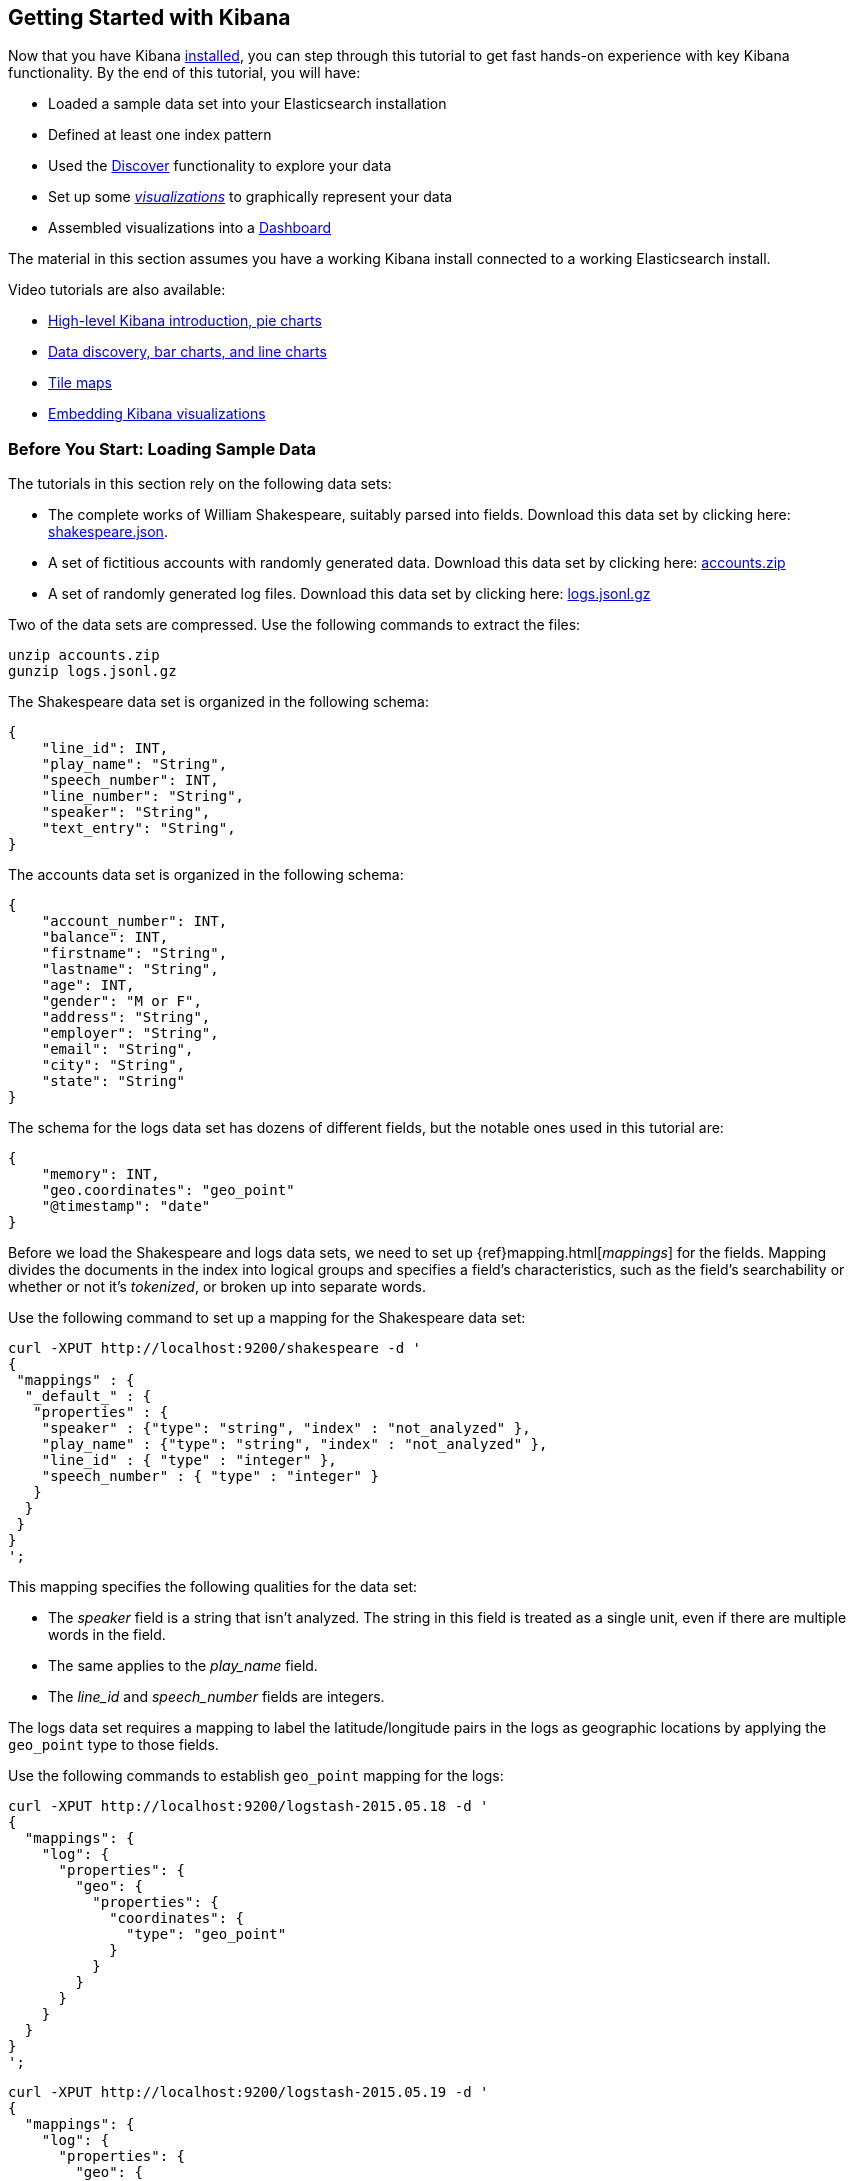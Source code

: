 [[getting-started]]
== Getting Started with Kibana

Now that you have Kibana <<setup,installed>>, you can step through this tutorial to get fast hands-on experience with 
key Kibana functionality. By the end of this tutorial, you will have:

* Loaded a sample data set into your Elasticsearch installation
* Defined at least one index pattern
* Used the <<discover, Discover>> functionality to explore your data
* Set up some <<visualize,_visualizations_>> to graphically represent your data
* Assembled visualizations into a <<dashboard,Dashboard>>

The material in this section assumes you have a working Kibana install connected to a working Elasticsearch install.

Video tutorials are also available:

* https://www.elastic.co/blog/kibana-4-video-tutorials-part-1[High-level Kibana introduction, pie charts]
* https://www.elastic.co/blog/kibana-4-video-tutorials-part-2[Data discovery, bar charts, and line charts]
* https://www.elastic.co/blog/kibana-4-video-tutorials-part-3[Tile maps]
* https://www.elastic.co/blog/kibana-4-video-tutorials-part-4[Embedding Kibana visualizations] 

[float]
[[tutorial-load-dataset]]
=== Before You Start: Loading Sample Data

The tutorials in this section rely on the following data sets:

* The complete works of William Shakespeare, suitably parsed into fields. Download this data set by clicking here: 
  https://www.elastic.co/guide/en/kibana/3.0/snippets/shakespeare.json[shakespeare.json].
* A set of fictitious accounts with randomly generated data. Download this data set by clicking here: 
  https://github.com/bly2k/files/blob/master/accounts.zip?raw=true[accounts.zip]
* A set of randomly generated log files. Download this data set by clicking here: 
  https://download.elastic.co/demos/kibana/gettingstarted/logs.jsonl.gz[logs.jsonl.gz]

Two of the data sets are compressed. Use the following commands to extract the files:

[source,shell]
unzip accounts.zip
gunzip logs.jsonl.gz

The Shakespeare data set is organized in the following schema:

[source,json]
{
    "line_id": INT,
    "play_name": "String",
    "speech_number": INT,
    "line_number": "String",
    "speaker": "String",
    "text_entry": "String",
}

The accounts data set is organized in the following schema:

[source,json]
{
    "account_number": INT,
    "balance": INT,
    "firstname": "String",
    "lastname": "String",
    "age": INT,
    "gender": "M or F",
    "address": "String",
    "employer": "String",
    "email": "String",
    "city": "String",
    "state": "String"
}

The schema for the logs data set has dozens of different fields, but the notable ones used in this tutorial are:

[source,json]
{
    "memory": INT,
    "geo.coordinates": "geo_point"
    "@timestamp": "date"
}

Before we load the Shakespeare and logs data sets, we need to set up {ref}mapping.html[_mappings_] for the fields. 
Mapping divides the documents in the index into logical groups and specifies a field's characteristics, such as the 
field's searchability or whether or not it's _tokenized_, or broken up into separate words.

Use the following command to set up a mapping for the Shakespeare data set:

[source,shell]
curl -XPUT http://localhost:9200/shakespeare -d '
{
 "mappings" : {
  "_default_" : {
   "properties" : {
    "speaker" : {"type": "string", "index" : "not_analyzed" },
    "play_name" : {"type": "string", "index" : "not_analyzed" },
    "line_id" : { "type" : "integer" },
    "speech_number" : { "type" : "integer" }
   }
  }
 }
}
';

This mapping specifies the following qualities for the data set:

* The _speaker_ field is a string that isn't analyzed. The string in this field is treated as a single unit, even if
there are multiple words in the field.
* The same applies to the _play_name_ field.
* The _line_id_ and _speech_number_ fields are integers.

The logs data set requires a mapping to label the latitude/longitude pairs in the logs as geographic locations by 
applying the `geo_point` type to those fields.

Use the following commands to establish `geo_point` mapping for the logs:

[source,shell]
curl -XPUT http://localhost:9200/logstash-2015.05.18 -d '
{
  "mappings": {
    "log": {
      "properties": {
        "geo": {
          "properties": {
            "coordinates": {
              "type": "geo_point"
            }
          }
        }
      }
    }
  }
}
';

[source,shell]
curl -XPUT http://localhost:9200/logstash-2015.05.19 -d '
{
  "mappings": {
    "log": {
      "properties": {
        "geo": {
          "properties": {
            "coordinates": {
              "type": "geo_point"
            }
          }
        }
      }
    }
  }
}
';

[source,shell]
curl -XPUT http://localhost:9200/logstash-2015.05.20 -d '
{
  "mappings": {
    "log": {
      "properties": {
        "geo": {
          "properties": {
            "coordinates": {
              "type": "geo_point"
            }
          }
        }
      }
    }
  }
}
';

The accounts data set doesn't require any mappings, so at this point we're ready to use the Elasticsearch 
{ref}/docs-bulk.html[`bulk`] API to load the data sets with the following commands:

[source,shell]
curl -XPOST 'localhost:9200/bank/account/_bulk?pretty' --data-binary @accounts.json
curl -XPOST 'localhost:9200/shakespeare/_bulk?pretty' --data-binary @shakespeare.json
curl -XPOST 'localhost:9200/_bulk?pretty' --data-binary @logs.jsonl

These commands may take some time to execute, depending on the computing resources available.

Verify successful loading with the following command:

[source,shell]
curl 'localhost:9200/_cat/indices?v'

You should see output similar to the following:

[source,shell]
health status index               pri rep docs.count docs.deleted store.size pri.store.size
yellow open   bank                  5   1       1000            0    418.2kb        418.2kb
yellow open   shakespeare           5   1     111396            0     17.6mb         17.6mb
yellow open   logstash-2015.05.18   5   1       4631            0     15.6mb         15.6mb
yellow open   logstash-2015.05.19   5   1       4624            0     15.7mb         15.7mb
yellow open   logstash-2015.05.20   5   1       4750            0     16.4mb         16.4mb

[[tutorial-define-index]]
=== Defining Your Index Patterns

Each set of data loaded to Elasticsearch has an <<settings-create-pattern,index pattern>>. In the previous section, the 
Shakespeare data set has an index named `shakespeare`, and the accounts  data set has an index named `bank`. An _index 
pattern_ is a string with optional wildcards that can match multiple indices. For example, in the common logging use 
case, a typical index name contains the date in MM-DD-YYYY format, and an index pattern for May would look something 
like `logstash-2015.05*`.

For this tutorial, any pattern that matches the name of an index we've loaded will work. Open a browser and 
navigate to `localhost:5601`. Click the *Settings* tab, then the *Indices* tab. Click *Add New* to define a new index 
pattern. Two of the sample data sets, the Shakespeare plays and the financial accounts, don't contain time-series data.
Make sure the *Index contains time-based events* box is unchecked when you create index patterns for these data sets.
Specify `shakes*`  as the index pattern for the Shakespeare data set and click *Create* to define the index pattern, then 
define a second index pattern named `ba*`.

The Logstash data set does contain time-series data, so after clicking *Add New* to define the index for this data
set, make sure the *Index contains time-based events* box is checked and select the `@timestamp` field from the 
*Time-field name* drop-down.

NOTE: When you define an index pattern, indices that match that pattern must exist in Elasticsearch. Those indices must 
contain data.

[float]
[[tutorial-discovering]]
=== Discovering Your Data

Click the *Discover* image:images/discover-compass.png[Compass icon] tab to display Kibana's data discovery functions:

image::images/tutorial-discover.png[]

Right under the tab itself, there is a search box where you can search your data. Searches take a specific 
{ref}/query-dsl-query-string-query.html#query-string-syntax[query syntax] that enable you to create custom searches, 
which you can save and load by clicking the buttons to the right of the search box.

Beneath the search box, the current index pattern is displayed in a drop-down. You can change the index pattern by 
selecting a different pattern from the drop-down selector.

You can construct searches by using the field names and the values you're interested in. With numeric fields you can 
use comparison operators such as greater than (>), less than (<), or equals (=). You can link elements with the
logical operators AND, OR, and NOT, all in uppercase.

Try selecting the `ba*` index pattern and putting the following search into the search box:

[source,text]
account_number:<100 AND balance:>47500

This search returns all account numbers between zero and 99 with balances in excess of 47,500.

If you're using the linked sample data set, this search returns 5 results: Account numbers 8, 32, 78, 85, and 97.

image::images/tutorial-discover-2.png[]

To narrow the display to only the specific fields of interest, highlight each field in the list that displays under the 
index pattern and click the *Add* button. Note how, in this example, adding the `account_number` field changes the 
display from the full text of five records to a simple list of five account numbers:

image::images/tutorial-discover-3.png[]

[[tutorial-visualizing]]
=== Data Visualization: Beyond Discovery

The visualization tools available on the *Visualize* tab enable you to display aspects of your data sets in several 
different ways. 

Click on the *Visualize* image:images/visualize-icon.png[Bar chart icon] tab to start:

image::images/tutorial-visualize.png[]

Click on *Pie chart*, then *From a new search*. Select the `ba*` index pattern. 

Visualizations depend on Elasticsearch {ref}/search-aggregations.html[aggregations] in two different types: _bucket_ 
aggregations and _metric_ aggregations. A bucket aggregation sorts your data according to criteria you specify. For 
example, in our accounts data set, we can establish a range of account balances, then display what proportions of the 
total fall into which range of balances.

The whole pie displays, since we  haven't specified any buckets yet.

image::images/tutorial-visualize-pie-1.png[]

Select *Split Slices* from the *Select buckets type* list, then select *Range* from the *Aggregation* drop-down 
selector. Select the *balance* field from the *Field* drop-down, then click on *Add Range* four times to bring the 
total number of ranges to six. Enter the following ranges:

[source,text]
0             999
1000         2999
3000         6999
7000        14999
15000       30999
31000       50000

Click the *Apply changes* button image:images/apply-changes-button.png[] to display the chart:

image::images/tutorial-visualize-pie-2.png[]

This shows you what proportion of the 1000 accounts fall in these balance ranges. To see another dimension of the data, 
we're going to add another bucket aggregation. We can break down each of the balance ranges further by the account 
holder's age.

Click *Add sub-buckets* at the bottom, then select *Split Slices*. Choose the *Terms* aggregation and the *age* field from 
the drop-downs. 
Click the  *Apply changes* button image:images/apply-changes-button.png[] to add an external ring with the new 
results.

image::images/tutorial-visualize-pie-3.png[]

Save this chart by clicking the *Save Visualization* button to the right of the search field. Name the visualization
_Pie Example_.

Next, we're going to make a bar chart. Click on *New Visualization*, then *Vertical bar chart*. Select *From a new 
search* and the `shakes*` index pattern. You'll see a single big bar, since we haven't defined any buckets yet:

image::images/tutorial-visualize-bar-1.png[]

For the Y-axis metrics aggregation, select *Unique Count*, with *speaker* as the field. For Shakespeare plays, it might 
be useful to know which plays have the lowest number of distinct speaking parts, if your theater company is short on 
actors. For the X-Axis buckets, select the *Terms* aggregation with the *play_name* field. For the *Order*, select
*Ascending*, leaving the *Size* at 5. Write a description for the axes in the *Custom Label* fields.

Leave the other elements at their default values and click the *Apply changes* button 
image:images/apply-changes-button.png[]. Your chart should now look like this:

image::images/tutorial-visualize-bar-2.png[]

Notice how the individual play names show up as whole phrases, instead of being broken down into individual words. This 
is the result of the mapping we did at the beginning of the tutorial, when we marked the *play_name* field as 'not 
analyzed'.

Hovering on each bar shows you the number of speaking parts for each play as a tooltip. You can turn this behavior off, 
as well as change many other options for your visualizations, by clicking the *Options* tab in the top left.

Now that you have a list of the smallest casts for Shakespeare plays, you might also be curious to see which of these 
plays makes the greatest demands on an individual actor by showing the maximum number of speeches for a given part. Add 
a Y-axis aggregation with the *Add metrics* button, then choose the *Max* aggregation for the *speech_number* field. In 
the *Options* tab, change the *Bar Mode* drop-down to *grouped*, then click the  *Apply changes* button 
image:images/apply-changes-button.png[]. Your chart should now look like this:

image::images/tutorial-visualize-bar-3.png[]

As you can see, _Love's Labours Lost_ has an unusually high maximum speech number, compared to the other plays, and 
might therefore make more demands on an actor's memory.

Note how the *Number of speaking parts* Y-axis starts at zero, but the bars don't begin to differentiate until 18. To 
make the differences stand out, starting the Y-axis at a value closer to the minimum, check the 
*Scale Y-Axis to data bounds* box in the *Options* tab.

Save this chart with the name _Bar Example_.

Next, we're going to make a tile map chart to visualize some geographic data. Click on *New Visualization*, then 
*Tile map*. Select *From a new search* and the `logstash-*` index pattern. Define the time window for the events 
we're exploring by clicking the time selector at the top right of the Kibana interface. Click on *Absolute*, then set 
the start time to May 18, 2015 and the end time for the range to May 20, 2015:

image::images/tutorial-timepicker.png[]

Once you've got the time range set up, click the *Go* button, then close the time picker by clicking the small up arrow 
at the bottom. You'll see a map of the world, since we haven't defined any buckets yet:

image::images/tutorial-visualize-map-1.png[]

Select *Geo Coordinates* as the bucket, then click the *Apply changes* button image:images/apply-changes-button.png[]. 
Your chart should now look like this:

image::images/tutorial-visualize-map-2.png[]

You can navigate the map by clicking and dragging, zoom with the image:images/viz-zoom.png[] buttons, or hit the *Fit 
Data Bounds* image:images/viz-fit-bounds.png[] button to zoom to the lowest level that includes all the points. You can 
also create a filter to define a rectangle on the map, either to include or exclude, by clicking the 
*Latitude/Longitude Filter* image:images/viz-lat-long-filter.png[] button and drawing a bounding box on the map. 
A green oval with the filter definition displays right under the query box:

image::images/tutorial-visualize-map-3.png[]

Hover on the filter to display the controls to toggle, pin, invert, or delete the filter. Save this chart with the name 
_Map Example_.

Finally, we're going to define a sample Markdown widget to display on our dashboard. Click on *New Visualization*, then 
*Markdown widget*, to display a very simple Markdown entry field:

image::images/tutorial-visualize-md-1.png[]

Write the following text in the field:

[source,markdown]
# This is a tutorial dashboard! 
The Markdown widget uses **markdown** syntax.
> Blockquotes in Markdown use the > character.

Click the  *Apply changes* button image:images/apply-changes-button.png[] to display the rendered Markdown in the 
preview pane:

image::images/tutorial-visualize-md-2.png[]

Save this visualization with the name _Markdown Example_.

[[tutorial-dashboard]]
=== Putting it all Together with Dashboards

A Kibana dashboard is a collection of visualizations that you can arrange and share. To get started, click the 
*Dashboard* tab, then the *Add Visualization* button at the far right of the search box to display the list of saved 
visualizations. Select _Markdown Example_, _Pie Example_, _Bar Example_, and _Map Example_, then close the list of 
visualizations by clicking the small up-arrow at the bottom of the list. You can move the containers for each 
visualization by clicking and dragging the title bar. Resize the containers by dragging the lower right corner of a 
visualization's container. Your sample dashboard should end up looking roughly like this:

image::images/tutorial-dashboard.png[]

Click the *Save Dashboard* button, then name the dashboard _Tutorial Dashboard_. You can share a saved dashboard by 
clicking the *Share* button to display HTML embedding code as well as a direct link.

[float]
[[wrapping-up]]
=== Wrapping Up

Now that you've handled the basic aspects of Kibana's functionality, you're ready to explore Kibana in further detail. 
Take a look at the rest of the documentation for more details!
